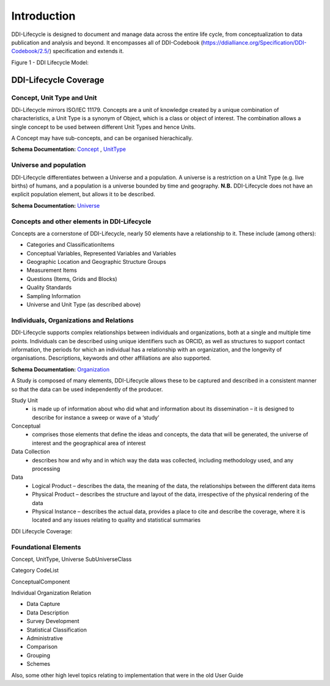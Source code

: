 *************
Introduction
*************

DDI-Lifecycle is designed to document and manage data across the entire life cycle, from conceptualization to data publication and analysis and beyond. It encompasses all of DDI-Codebook (https://ddialliance.org/Specification/DDI-Codebook/2.5/) specification and extends it.

.. image:: ../images/DDILifecycle.jpg
   :width: 600px

Figure 1 - DDI Lifecycle Model:

DDI-Lifecycle Coverage
----------------------------

Concept, Unit Type and Unit
_____________________________

DDi-Lifecycle mirrors ISO/IEC 11179. Concepts are a unit of knowledge created by a unique combination of characteristics, a Unit Type is a synonym of Object, which is a class or object of interest. The combination allows a single concept to be used between different Unit Types and hence Units.  

.. image:: ../images/unit_type_examples.png
   :width: 400px

A Concept may have sub-concepts, and can be organised hierachically.

.. image:: ../images/concepts_marital_status.png
   :width: 400px

**Schema Documentation:** 
`Concept <https://ddialliance.org/Specification/DDI-Lifecycle/3.2/XMLSchema/FieldLevelDocumentation/schemas/conceptualcomponent_xsd/complexTypes/ConceptType.html>`_ ,  `UnitType <https://ddialliance.org/Specification/DDI-Lifecycle/3.2/XMLSchema/FieldLevelDocumentation/schemas/conceptualcomponent_xsd/complexTypes/UnitTypeType.html>`_


Universe and population
_____________________________

DDI-Lifecycle differentiates between a Universe and a population. A universe is a restriction on a Unit Type (e.g. live births) of humans, and a population is a universe bounded by time and geography. **N.B.** DDI-Lifecycle does not have an explicit population element, but allows it to be described.

.. image:: ../images/universe_examples.png
   :width: 600px

**Schema Documentation:**
`Universe <https://ddialliance.org/Specification/DDI-Lifecycle/3.2/XMLSchema/FieldLevelDocumentation/schemas/conceptualcomponent_xsd/complexTypes/UniverseType.html>`_


Concepts and other elements in DDI-Lifecycle
_____________________________________________

Concepts are a cornerstone of DDI-Lifecycle, nearly 50 elements have a relationship to it. These include (among others):

- Categories and ClassificationItems
- Conceptual Variables, Represented Variables and Variables
- Geographic Location and Geographic Structure Groups
- Measurement Items
- Questions (Items, Grids and Blocks)
- Quality Standards
- Sampling Information
- Universe and Unit Type (as described above)

Individuals, Organizations and Relations
_________________________________________

DDI-Lifecycle supports complex relationships between individuals and organizations, both at a single and multiple time points. 
Individuals can be described using unique identifiers such as ORCID, as well as structures to support contact information, the periods for which an individual has a relationship with an organization, and the longevity of organisations. Descriptions, keywords and other affiliations are also supported.

**Schema Documentation:**
`Organization <https://ddialliance.org/Specification/DDI-Lifecycle/3.2/XMLSchema/FieldLevelDocumentation/schemas/conceptualcomponent_xsd/complexTypes/OrganizationType.html>`_



A Study is composed of many elements, DDI-Lifecycle allows these to be captured and described in a consistent manner so that the data can be used independently of the producer.

Study Unit
  - is made up of information about who did what and information about its dissemination – it is designed to describe for instance a sweep or wave of a ‘study’

Conceptual
  - comprises those elements that define the ideas and concepts, the data that will be generated, the universe of interest and the   geographical area of interest

Data Collection
  - describes how and why and in which way the data was collected, including methodology used, and any processing

Data
  - Logical Product 
    – describes the data, the meaning of the data, the relationships between the different data items

  - Physical Product 
    – describes the structure and layout of the data, irrespective of the physical rendering of the data

  - Physical Instance 
    – describes the actual data, provides a place to cite and describe the coverage, where it is located and any issues relating to quality and statistical summaries

.. image:: ../images/ddi-l-overview.png
   :width: 600px

DDI Lifecycle Coverage:



Foundational Elements
______________________

Concept, UnitType, Universe
SubUniverseClass

Category
CodeList

ConceptualComponent

Individual
Organization
Relation



- Data Capture
- Data Description
- Survey Development
- Statistical Classification
- Administrative
- Comparison
- Grouping
- Schemes

Also, some other high level topics relating to implementation that were in the old User Guide
